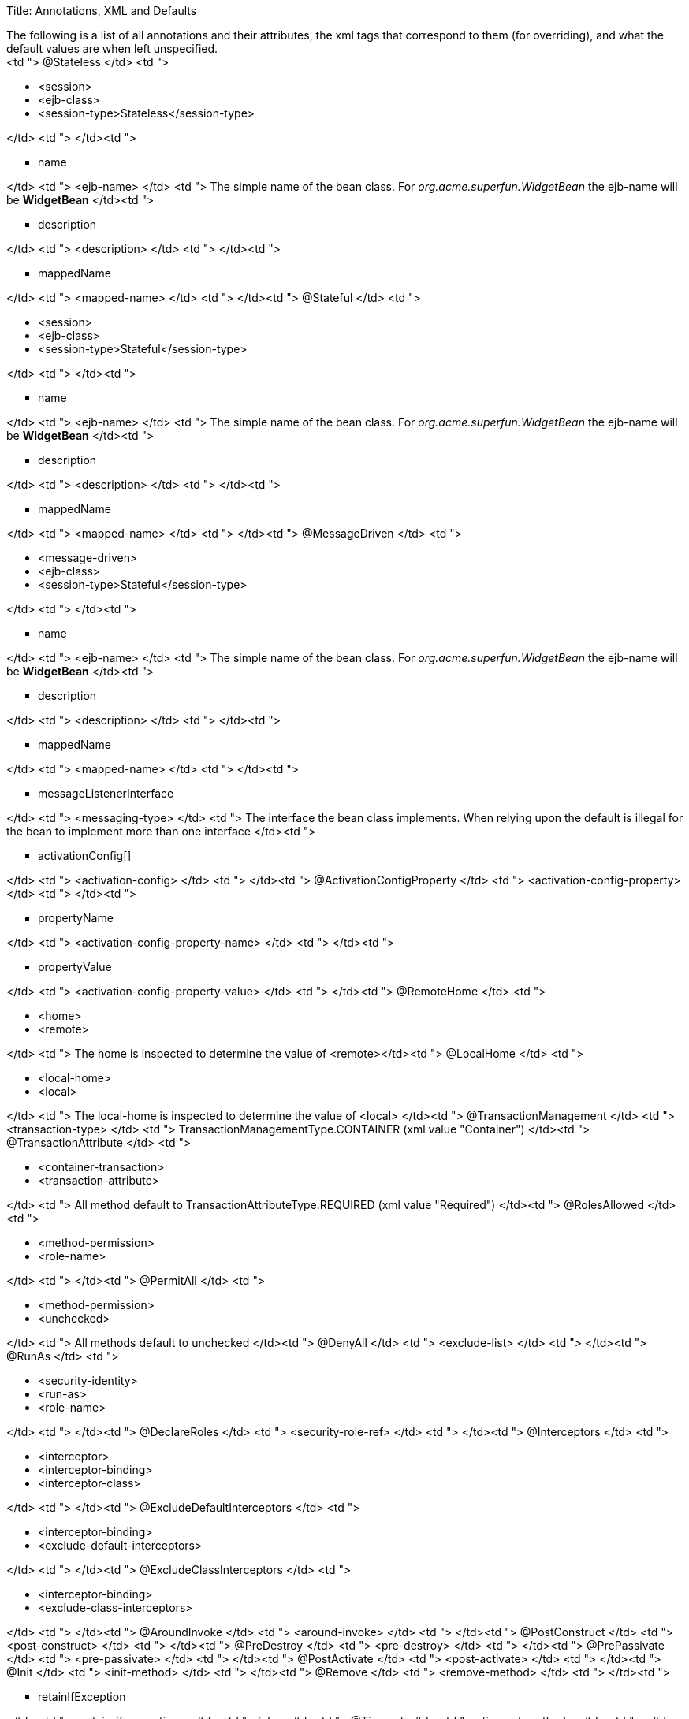 Title: Annotations, XML and Defaults+++<div id="PageContent">+++The following is a list of all annotations and their attributes, the xml tags that correspond to them (for overriding), and what the default values are when left unspecified.+++<div>++++++<table>++++++<tbody>++++++<tr>++++++<th>+++Annotation+++</th>+++
+++<th>+++xml element(s)+++</th>+++
+++<th>+++default value+++</th>++++++</tr>+++
+++<tr>+++<td "> @Stateless </td>
<td ">+++<ul>++++++<li>+++<session>+++</li>+++
	+++<li>+++<ejb-class>+++</li>+++
	+++<li>+++<session-type>Stateless</session-type>+++</li>++++++</ul>+++
</td>
<td ">&nbsp;</td>+++</tr>+++
+++<tr>+++<td ">+++<ul type="square" class="alternate">++++++<li>+++name+++</li>++++++</ul>+++
</td>
<td "> <ejb-name> </td>
<td "> The simple name of the bean class. For +++<em>+++org.acme.superfun.WidgetBean+++</em>+++ the ejb-name will be +++<b>+++WidgetBean+++</b>+++ </td>+++</tr>+++
+++<tr>+++<td ">+++<ul type="square" class="alternate">++++++<li>+++description+++</li>++++++</ul>+++
</td>
<td "> <description> </td>
<td ">&nbsp;</td>+++</tr>+++
+++<tr>+++<td ">+++<ul type="square" class="alternate">++++++<li>+++mappedName+++</li>++++++</ul>+++
</td>
<td "> <mapped-name> </td>
<td ">&nbsp;</td>+++</tr>+++
+++<tr>+++<td "> @Stateful </td>
<td ">+++<ul>++++++<li>+++<session>+++</li>+++
	+++<li>+++<ejb-class>+++</li>+++
	+++<li>+++<session-type>Stateful</session-type>+++</li>++++++</ul>+++
</td>
<td ">&nbsp;</td>+++</tr>+++
+++<tr>+++<td ">+++<ul type="square" class="alternate">++++++<li>+++name+++</li>++++++</ul>+++
</td>
<td "> <ejb-name> </td>
<td "> The simple name of the bean class. For +++<em>+++org.acme.superfun.WidgetBean+++</em>+++ the ejb-name will be +++<b>+++WidgetBean+++</b>+++ </td>+++</tr>+++
+++<tr>+++<td ">+++<ul type="square" class="alternate">++++++<li>+++description+++</li>++++++</ul>+++
</td>
<td "> <description> </td>
<td ">&nbsp;</td>+++</tr>+++
+++<tr>+++<td ">+++<ul type="square" class="alternate">++++++<li>+++mappedName+++</li>++++++</ul>+++
</td>
<td "> <mapped-name> </td>
<td ">&nbsp;</td>+++</tr>+++
+++<tr>+++<td "> @MessageDriven </td>
<td ">+++<ul>++++++<li>+++<message-driven>+++</li>+++
	+++<li>+++<ejb-class>+++</li>+++
	+++<li>+++<session-type>Stateful</session-type>+++</li>++++++</ul>+++
</td>
<td ">&nbsp;</td>+++</tr>+++
+++<tr>+++<td ">+++<ul type="square" class="alternate">++++++<li>+++name+++</li>++++++</ul>+++
</td>
<td "> <ejb-name> </td>
<td "> The simple name of the bean class. For +++<em>+++org.acme.superfun.WidgetBean+++</em>+++ the ejb-name will be +++<b>+++WidgetBean+++</b>+++ </td>+++</tr>+++
+++<tr>+++<td ">+++<ul type="square" class="alternate">++++++<li>+++description+++</li>++++++</ul>+++
</td>
<td "> <description> </td>
<td ">&nbsp;</td>+++</tr>+++
+++<tr>+++<td ">+++<ul type="square" class="alternate">++++++<li>+++mappedName+++</li>++++++</ul>+++
</td>
<td "> <mapped-name> </td>
<td ">&nbsp;</td>+++</tr>+++
+++<tr>+++<td ">+++<ul type="square" class="alternate">++++++<li>+++messageListenerInterface+++</li>++++++</ul>+++
</td>
<td "> <messaging-type> </td>
<td "> The interface the bean class implements.  When relying upon the default is illegal for the bean to implement more than one interface </td>+++</tr>+++
+++<tr>+++<td ">+++<ul type="square" class="alternate">++++++<li>+++activationConfig[]+++</li>++++++</ul>+++
</td>
<td "> <activation-config> </td>
<td ">&nbsp;</td>+++</tr>+++
+++<tr>+++<td "> @ActivationConfigProperty </td>
<td "> <activation-config-property> </td>
<td ">&nbsp;</td>+++</tr>+++
+++<tr>+++<td ">+++<ul type="square" class="alternate">++++++<li>+++propertyName+++</li>++++++</ul>+++
</td>
<td "> <activation-config-property-name> </td>
<td ">&nbsp;</td>+++</tr>+++
+++<tr>+++<td ">+++<ul type="square" class="alternate">++++++<li>+++propertyValue+++</li>++++++</ul>+++
</td>
<td "> <activation-config-property-value> </td>
<td ">&nbsp;</td>+++</tr>+++
+++<tr>+++<td "> @RemoteHome </td>
<td ">+++<ul>++++++<li>+++<home>+++</li>+++
	+++<li>+++<remote>+++</li>++++++</ul>+++
</td>
<td "> The home is inspected to determine the value of <remote></td>+++</tr>+++
+++<tr>+++<td "> @LocalHome </td>
<td ">+++<ul>++++++<li>+++<local-home>+++</li>+++
	+++<li>+++<local>+++</li>++++++</ul>+++
</td>
<td "> The local-home is inspected to determine the value of <local> </td>+++</tr>+++
+++<tr>+++<td "> @TransactionManagement </td>
<td "> <transaction-type> </td>
<td "> TransactionManagementType.CONTAINER (xml value "Container") </td>+++</tr>+++
+++<tr>+++<td "> @TransactionAttribute </td>
<td ">+++<ul>++++++<li>+++<container-transaction>+++</li>+++
	+++<li>+++<transaction-attribute>+++</li>++++++</ul>+++
</td>
<td "> All method default to TransactionAttributeType.REQUIRED (xml value "Required") </td>+++</tr>+++
+++<tr>+++<td "> @RolesAllowed </td>
<td ">+++<ul>++++++<li>+++<method-permission>+++</li>+++
	+++<li>+++<role-name>+++</li>++++++</ul>+++
</td>
<td ">&nbsp;</td>+++</tr>+++
+++<tr>+++<td "> @PermitAll </td>
<td ">+++<ul>++++++<li>+++<method-permission>+++</li>+++
	+++<li>+++<unchecked>+++</li>++++++</ul>+++
</td>
<td "> All methods default to unchecked </td>+++</tr>+++
+++<tr>+++<td "> @DenyAll </td>
<td "> <exclude-list> </td>
<td ">&nbsp;</td>+++</tr>+++
+++<tr>+++<td "> @RunAs </td>
<td ">+++<ul>++++++<li>+++<security-identity>+++</li>+++
	+++<li>+++<run-as>+++</li>+++
	+++<li>+++<role-name>+++</li>++++++</ul>+++
</td>
<td ">&nbsp;</td>+++</tr>+++
+++<tr>+++<td "> @DeclareRoles </td>
<td "> <security-role-ref> </td>
<td ">&nbsp;</td>+++</tr>+++
+++<tr>+++<td "> @Interceptors </td>
<td ">+++<ul>++++++<li>+++<interceptor>+++</li>+++
	+++<li>+++<interceptor-binding>+++</li>+++
	+++<li>+++<interceptor-class>+++</li>++++++</ul>+++
</td>
<td ">&nbsp;</td>+++</tr>+++
+++<tr>+++<td "> @ExcludeDefaultInterceptors </td>
<td ">+++<ul>++++++<li>+++<interceptor-binding>+++</li>+++
	+++<li>+++<exclude-default-interceptors>+++</li>++++++</ul>+++
</td>
<td ">&nbsp;</td>+++</tr>+++
+++<tr>+++<td "> @ExcludeClassInterceptors </td>
<td ">+++<ul>++++++<li>+++<interceptor-binding>+++</li>+++
	+++<li>+++<exclude-class-interceptors>+++</li>++++++</ul>+++
</td>
<td ">&nbsp;</td>+++</tr>+++
+++<tr>+++<td "> @AroundInvoke </td>
<td "> <around-invoke> </td>
<td ">&nbsp;</td>+++</tr>+++
+++<tr>+++<td "> @PostConstruct </td>
<td "> <post-construct> </td>
<td ">&nbsp;</td>+++</tr>+++
+++<tr>+++<td "> @PreDestroy </td>
<td "> <pre-destroy> </td>
<td ">&nbsp;</td>+++</tr>+++
+++<tr>+++<td "> @PrePassivate </td>
<td "> <pre-passivate> </td>
<td ">&nbsp;</td>+++</tr>+++
+++<tr>+++<td "> @PostActivate </td>
<td "> <post-activate> </td>
<td ">&nbsp;</td>+++</tr>+++
+++<tr>+++<td "> @Init </td>
<td "> <init-method> </td>
<td ">&nbsp;</td>+++</tr>+++
+++<tr>+++<td "> @Remove </td>
<td "> <remove-method> </td>
<td ">&nbsp;</td>+++</tr>+++
+++<tr>+++<td ">+++<ul type="square" class="alternate">++++++<li>+++retainIfException+++</li>++++++</ul>+++
</td>
<td "> <retain-if-exception> </td>
<td "> false </td>+++</tr>+++
+++<tr>+++<td "> @Timeout </td>
<td "> <timeout-method> </td>
<td ">&nbsp;</td>+++</tr>+++
+++<tr>+++<td "> @ApplicationException </td>
<td ">+++<ul>++++++<li>+++<application-exception>+++</li>+++
	+++<li>+++<exception-class>+++</li>++++++</ul>+++
</td>
<td ">&nbsp;</td>+++</tr>+++
+++<tr>+++<td ">+++<ul type="square" class="alternate">++++++<li>+++rollback+++</li>++++++</ul>+++
</td>
<td "> <rollback> </td>
<td "> false </td>+++</tr>+++
+++<tr>+++<td "> @EJB </td>
<td ">+++<ul>++++++<li>+++<ejb-ref>+++</li>+++
	+++<li>+++<ejb-local-ref>+++</li>+++
	+++<li>+++<injection-target>+++</li>++++++</ul>+++
</td>
<td ">&nbsp;</td>+++</tr>+++
+++<tr>+++<td ">+++<ul type="square" class="alternate">++++++<li>+++name+++</li>++++++</ul>+++
</td>
<td ">+++<ul>++++++<li>+++<ejb-ref-name>+++</li>++++++</ul>+++
</td>
<td ">+++<ul>++++++<li>+++on class: illegal to leave undefined+++</li>+++
	+++<li>+++on field: \{className}/\{fieldName} as in +++<b>+++org.superbiz.Widget/myEjb+++</b>++++++</li>+++
	+++<li>+++on setter: \{className}/\{propertyName} as in setMyEjb() defaults to +++<b>+++org.superbiz.Widget/myEjb+++</b>++++++</li>++++++</ul>+++
</td>+++</tr>+++
+++<tr>+++<td ">+++<ul type="square" class="alternate">++++++<li>+++beanInterface+++</li>++++++</ul>+++
</td>
<td ">+++<ul>++++++<li>+++<home>+++</li>+++
	+++<li>+++<local-home>+++</li>+++
	+++<li>+++<remote>+++</li>+++
	+++<li>+++<local>+++</li>++++++</ul>+++
</td>
<td ">+++<ul>++++++<li>+++on class: illegal to leave undefined+++</li>+++
	+++<li>+++on field: the data type of the field+++</li>+++
	+++<li>+++on setter: the data type of the first method param+++</li>++++++</ul>+++
</td>+++</tr>+++
+++<tr>+++<td ">+++<ul type="square" class="alternate">++++++<li>+++beanName+++</li>++++++</ul>+++
</td>
<td "> <ejb-link> </td>
<td ">&nbsp;</td>+++</tr>+++
+++<tr>+++<td ">+++<ul type="square" class="alternate">++++++<li>+++description+++</li>++++++</ul>+++
</td>
<td "> <description> </td>
<td ">&nbsp;</td>+++</tr>+++
+++<tr>+++<td ">+++<ul type="square" class="alternate">++++++<li>+++mappedName+++</li>++++++</ul>+++
</td>
<td "> <mapped-name> </td>
<td ">&nbsp;</td>+++</tr>+++
+++<tr>+++<td "> @Resource </td>
<td ">+++<ul>++++++<li>+++<env-entry>+++</li>+++
	+++<li>+++<resource-ref>+++</li>+++
	+++<li>+++<resource-env-ref>+++</li>+++
	+++<li>+++<injection-target>+++</li>++++++</ul>+++
</td>
<td ">&nbsp;</td>+++</tr>+++
+++<tr>+++<td ">+++<ul type="square" class="alternate">++++++<li>+++name+++</li>++++++</ul>+++
</td>
<td ">+++<ul>++++++<li>+++<env-entry-name>+++</li>+++
	+++<li>+++<res-ref-name>+++</li>+++
	+++<li>+++<resource-env-ref-name>+++</li>++++++</ul>+++
</td>
<td ">+++<ul>++++++<li>+++on class: illegal to leave undefined+++</li>+++
	+++<li>+++on field: \{className}/\{fieldName} as in +++<b>+++org.superbiz.Widget/myDataSource+++</b>++++++</li>+++
	+++<li>+++on setter: \{className}/\{propertyName} as in setMyDataSource() defaults to +++<b>+++org.superbiz.Widget/myDataSource+++</b>++++++</li>++++++</ul>+++
</td>+++</tr>+++
+++<tr>+++<td ">+++<ul type="square" class="alternate">++++++<li>+++type+++</li>++++++</ul>+++
</td>
<td ">+++<ul>++++++<li>+++<env-entry-type>+++</li>+++
	+++<li>+++<res-type>+++</li>+++
	+++<li>+++<resource-env-ref-type>+++</li>++++++</ul>+++
</td>
<td ">+++<ul>++++++<li>+++on class: illegal to leave undefined+++</li>+++
	+++<li>+++on field: the data type of the field+++</li>+++
	+++<li>+++on setter: the data type of the first method param+++</li>++++++</ul>+++
</td>+++</tr>+++
+++<tr>+++<td ">+++<ul type="square" class="alternate">++++++<li>+++description+++</li>++++++</ul>+++
</td>
<td "> <description> </td>
<td ">&nbsp;</td>+++</tr>+++
+++<tr>+++<td ">+++<ul type="square" class="alternate">++++++<li>+++mappedName+++</li>++++++</ul>+++
</td>
<td "> <mapped-name> </td>
<td ">&nbsp;</td>+++</tr>+++
+++<tr>+++<td ">+++<ul type="square" class="alternate">++++++<li>+++shareable+++</li>++++++</ul>+++
</td>
<td "> <res-sharing-scope> </td>
<td "> true (xml value "Shareable") </td>+++</tr>+++
+++<tr>+++<td ">+++<ul type="square" class="alternate">++++++<li>+++authenticationType+++</li>++++++</ul>+++
</td>
<td "> <res-auth> </td>
<td "> AuthenticationType.CONTAINER (xml value "Container") </td>+++</tr>+++
+++<tr>+++<td "> @PersistenceUnit </td>
<td ">+++<ul>++++++<li>+++<persistence-unit-ref>+++</li>+++
	+++<li>+++<injection-target>+++</li>++++++</ul>+++
</td>
<td ">&nbsp;</td>+++</tr>+++
+++<tr>+++<td ">+++<ul type="square" class="alternate">++++++<li>+++name+++</li>++++++</ul>+++
</td>
<td "> <persistence-unit-ref-name> </td>
<td ">on class: illegal to leave undefined
+++<ul>++++++<li>+++on field: \{className}/\{fieldName} as in +++<b>+++org.superbiz.Widget/myUnit+++</b>++++++</li>+++
	+++<li>+++on setter: \{className}/\{propertyName} as in setMyUnit() defaults to +++<b>+++org.superbiz.Widget/myUnit+++</b>++++++</li>++++++</ul>+++
</td>+++</tr>+++
+++<tr>+++<td ">+++<ul type="square" class="alternate">++++++<li>+++unitName+++</li>++++++</ul>+++
</td>
<td "> <persistence-unit-name> </td>
<td "> vendor specific </td>+++</tr>+++
+++<tr>+++<td "> @PersistenceContext </td>
<td ">+++<ul>++++++<li>+++<persistence-context-ref>+++</li>+++
	+++<li>+++<injection-target>+++</li>++++++</ul>+++
</td>
<td ">&nbsp;</td>+++</tr>+++
+++<tr>+++<td ">+++<ul type="square" class="alternate">++++++<li>+++name+++</li>++++++</ul>+++
</td>
<td "> <persistence-context-ref-name> </td>
<td ">on class: illegal to leave undefined
+++<ul>++++++<li>+++on field: \{className}/\{fieldName} as in +++<b>+++org.superbiz.Widget/myContext+++</b>++++++</li>+++
	+++<li>+++on setter: \{className}/\{propertyName} as in setMyContext() defaults to +++<b>+++org.superbiz.Widget/myContext+++</b>++++++</li>++++++</ul>+++
</td>+++</tr>+++
+++<tr>+++<td ">+++<ul type="square" class="alternate">++++++<li>+++unitName+++</li>++++++</ul>+++
</td>
<td "> <persistence-unit-name> </td>
<td "> vendor specific </td>+++</tr>+++
+++<tr>+++<td ">+++<ul type="square" class="alternate">++++++<li>+++type+++</li>++++++</ul>+++
</td>
<td "> <persistence-context-type> </td>
<td "> PersistenceContextType.TRANSACTION (xml value "Transaction") </td>+++</tr>+++
+++<tr>+++<td ">+++<ul type="square" class="alternate">++++++<li>+++properties[]+++</li>++++++</ul>+++
</td>
<td ">&nbsp;</td>
<td ">&nbsp;</td>+++</tr>+++
+++<tr>+++<td "> @PersistenceProperty </td>
<td "> <persistence-property> </td>
<td ">&nbsp;</td>+++</tr>+++
+++<tr>+++<td ">+++<ul type="square" class="alternate">++++++<li>+++name+++</li>++++++</ul>+++
</td>
<td "> <name> </td>
<td ">&nbsp;</td>+++</tr>+++
+++<tr>+++<td ">+++<ul type="square" class="alternate">++++++<li>+++value+++</li>++++++</ul>+++
</td>
<td "> <value> </td>
<td ">&nbsp;</td>+++</tr>++++++</tbody>++++++</table>++++++</div>++++++</div>+++
